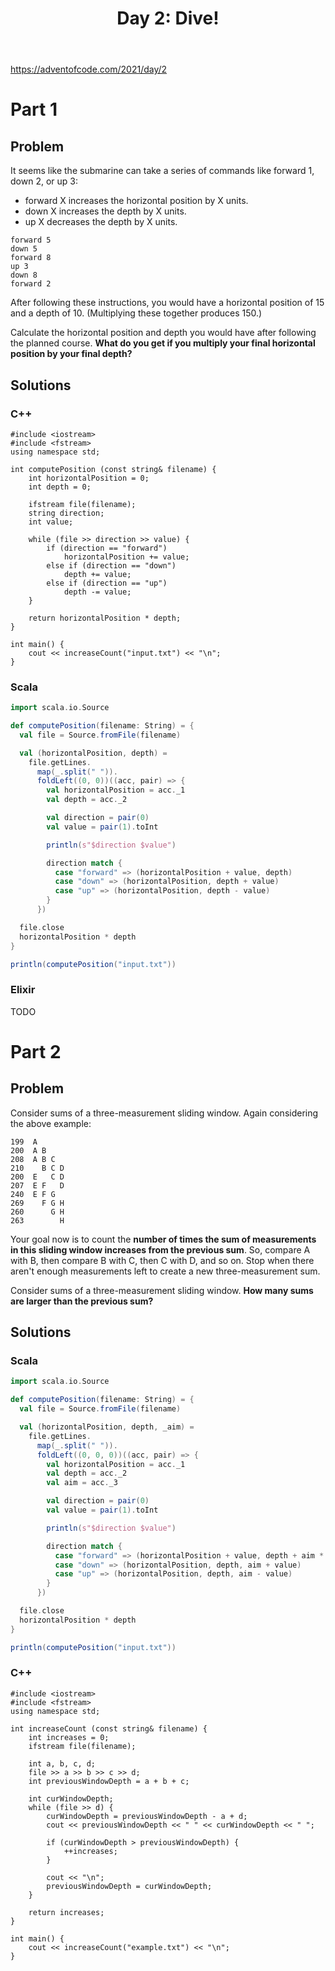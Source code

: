 #+TITLE:Day 2: Dive!

https://adventofcode.com/2021/day/2

* Part 1

** Problem

It seems like the submarine can take a series of commands like forward 1, down 2, or up 3:

- forward X increases the horizontal position by X units.
- down X increases the depth by X units.
- up X decreases the depth by X units.

#+begin_src text
  forward 5
  down 5
  forward 8
  up 3
  down 8
  forward 2
#+end_src

After following these instructions, you would have a horizontal position of 15 and a depth of 10. (Multiplying these together produces 150.)

Calculate the horizontal position and depth you would have after following the planned course. *What do you get if you multiply your final horizontal position by your final depth?*


** Solutions

*** C++

#+begin_src C++ :includes '(<vector> <numeric> <iostream> <map>) :namespaces std :flags -std=c++11 :results verbatim
  #include <iostream>
  #include <fstream>
  using namespace std;

  int computePosition (const string& filename) {
      int horizontalPosition = 0;
      int depth = 0;

      ifstream file(filename);
      string direction;
      int value;

      while (file >> direction >> value) {
          if (direction == "forward")
              horizontalPosition += value;
          else if (direction == "down")
              depth += value;
          else if (direction == "up")
              depth -= value;
      }

      return horizontalPosition * depth;
  }

  int main() {
      cout << increaseCount("input.txt") << "\n";
  }
#+end_src

#+RESULTS:
: 1882980


*** Scala

#+begin_src scala
  import scala.io.Source

  def computePosition(filename: String) = {
    val file = Source.fromFile(filename)

    val (horizontalPosition, depth) =
      file.getLines.
        map(_.split(" ")).
        foldLeft((0, 0))((acc, pair) => {
          val horizontalPosition = acc._1
          val depth = acc._2

          val direction = pair(0)
          val value = pair(1).toInt

          println(s"$direction $value")

          direction match {
            case "forward" => (horizontalPosition + value, depth)
            case "down" => (horizontalPosition, depth + value)
            case "up" => (horizontalPosition, depth - value)
          }
        })

    file.close
    horizontalPosition * depth
  }

  println(computePosition("input.txt"))
#+end_src

*** Elixir

TODO


* Part 2

** Problem

Consider sums of a three-measurement sliding window. Again considering the above example:

#+begin_src text
  199  A
  200  A B
  208  A B C
  210    B C D
  200  E   C D
  207  E F   D
  240  E F G
  269    F G H
  260      G H
  263        H
#+end_src

Your goal now is to count the *number of times the sum of measurements in this sliding window increases from the previous sum*. So, compare A with B, then compare B with C, then C with D, and so on. Stop when there aren't enough measurements left to create a new three-measurement sum.

Consider sums of a three-measurement sliding window. *How many sums are larger than the previous sum?*


** Solutions

*** Scala

#+begin_src scala
  import scala.io.Source

  def computePosition(filename: String) = {
    val file = Source.fromFile(filename)

    val (horizontalPosition, depth, _aim) =
      file.getLines.
        map(_.split(" ")).
        foldLeft((0, 0, 0))((acc, pair) => {
          val horizontalPosition = acc._1
          val depth = acc._2
          val aim = acc._3

          val direction = pair(0)
          val value = pair(1).toInt

          println(s"$direction $value")

          direction match {
            case "forward" => (horizontalPosition + value, depth + aim * value, aim)
            case "down" => (horizontalPosition, depth, aim + value)
            case "up" => (horizontalPosition, depth, aim - value)
          }
        })

    file.close
    horizontalPosition * depth
  }

  println(computePosition("input.txt"))
#+end_src


*** C++

#+begin_src C++ :includes '(<vector> <numeric> <iostream> <map>) :namespaces std :flags -std=c++11 :results verbatim
  #include <iostream>
  #include <fstream>
  using namespace std;

  int increaseCount (const string& filename) {
      int increases = 0;
      ifstream file(filename);

      int a, b, c, d;
      file >> a >> b >> c >> d;
      int previousWindowDepth = a + b + c;

      int curWindowDepth;
      while (file >> d) {
          curWindowDepth = previousWindowDepth - a + d;
          cout << previousWindowDepth << " " << curWindowDepth << " ";

          if (curWindowDepth > previousWindowDepth) {
              ++increases;
          }

          cout << "\n";
          previousWindowDepth = curWindowDepth;
      }

      return increases;
  }

  int main() {
      cout << increaseCount("example.txt") << "\n";
  }
#+end_src

#+RESULTS:
: 0

